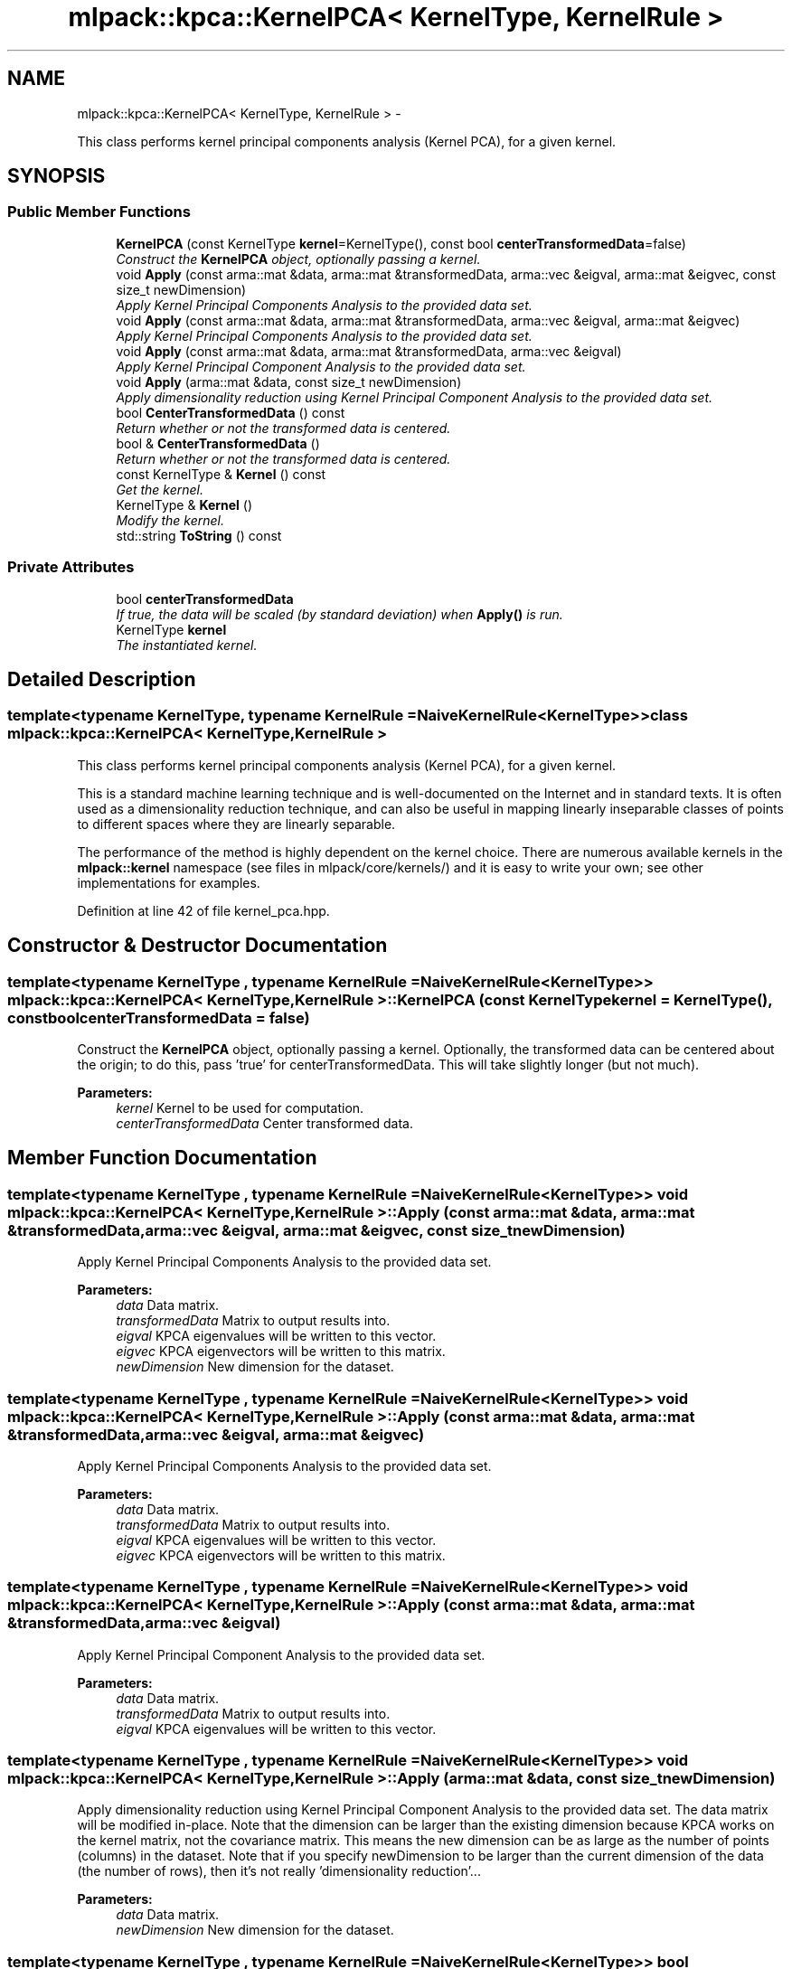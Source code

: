 .TH "mlpack::kpca::KernelPCA< KernelType, KernelRule >" 3 "Sat Mar 14 2015" "Version 1.0.12" "mlpack" \" -*- nroff -*-
.ad l
.nh
.SH NAME
mlpack::kpca::KernelPCA< KernelType, KernelRule > \- 
.PP
This class performs kernel principal components analysis (Kernel PCA), for a given kernel\&.  

.SH SYNOPSIS
.br
.PP
.SS "Public Member Functions"

.in +1c
.ti -1c
.RI "\fBKernelPCA\fP (const KernelType \fBkernel\fP=KernelType(), const bool \fBcenterTransformedData\fP=false)"
.br
.RI "\fIConstruct the \fBKernelPCA\fP object, optionally passing a kernel\&. \fP"
.ti -1c
.RI "void \fBApply\fP (const arma::mat &data, arma::mat &transformedData, arma::vec &eigval, arma::mat &eigvec, const size_t newDimension)"
.br
.RI "\fIApply Kernel Principal Components Analysis to the provided data set\&. \fP"
.ti -1c
.RI "void \fBApply\fP (const arma::mat &data, arma::mat &transformedData, arma::vec &eigval, arma::mat &eigvec)"
.br
.RI "\fIApply Kernel Principal Components Analysis to the provided data set\&. \fP"
.ti -1c
.RI "void \fBApply\fP (const arma::mat &data, arma::mat &transformedData, arma::vec &eigval)"
.br
.RI "\fIApply Kernel Principal Component Analysis to the provided data set\&. \fP"
.ti -1c
.RI "void \fBApply\fP (arma::mat &data, const size_t newDimension)"
.br
.RI "\fIApply dimensionality reduction using Kernel Principal Component Analysis to the provided data set\&. \fP"
.ti -1c
.RI "bool \fBCenterTransformedData\fP () const "
.br
.RI "\fIReturn whether or not the transformed data is centered\&. \fP"
.ti -1c
.RI "bool & \fBCenterTransformedData\fP ()"
.br
.RI "\fIReturn whether or not the transformed data is centered\&. \fP"
.ti -1c
.RI "const KernelType & \fBKernel\fP () const "
.br
.RI "\fIGet the kernel\&. \fP"
.ti -1c
.RI "KernelType & \fBKernel\fP ()"
.br
.RI "\fIModify the kernel\&. \fP"
.ti -1c
.RI "std::string \fBToString\fP () const "
.br
.in -1c
.SS "Private Attributes"

.in +1c
.ti -1c
.RI "bool \fBcenterTransformedData\fP"
.br
.RI "\fIIf true, the data will be scaled (by standard deviation) when \fBApply()\fP is run\&. \fP"
.ti -1c
.RI "KernelType \fBkernel\fP"
.br
.RI "\fIThe instantiated kernel\&. \fP"
.in -1c
.SH "Detailed Description"
.PP 

.SS "template<typename KernelType, typename KernelRule = NaiveKernelRule<KernelType>>class mlpack::kpca::KernelPCA< KernelType, KernelRule >"
This class performs kernel principal components analysis (Kernel PCA), for a given kernel\&. 

This is a standard machine learning technique and is well-documented on the Internet and in standard texts\&. It is often used as a dimensionality reduction technique, and can also be useful in mapping linearly inseparable classes of points to different spaces where they are linearly separable\&.
.PP
The performance of the method is highly dependent on the kernel choice\&. There are numerous available kernels in the \fBmlpack::kernel\fP namespace (see files in mlpack/core/kernels/) and it is easy to write your own; see other implementations for examples\&. 
.PP
Definition at line 42 of file kernel_pca\&.hpp\&.
.SH "Constructor & Destructor Documentation"
.PP 
.SS "template<typename KernelType , typename KernelRule  = NaiveKernelRule<KernelType>> \fBmlpack::kpca::KernelPCA\fP< KernelType, KernelRule >::\fBKernelPCA\fP (const KernelTypekernel = \fCKernelType()\fP, const boolcenterTransformedData = \fCfalse\fP)"

.PP
Construct the \fBKernelPCA\fP object, optionally passing a kernel\&. Optionally, the transformed data can be centered about the origin; to do this, pass 'true' for centerTransformedData\&. This will take slightly longer (but not much)\&.
.PP
\fBParameters:\fP
.RS 4
\fIkernel\fP Kernel to be used for computation\&. 
.br
\fIcenterTransformedData\fP Center transformed data\&. 
.RE
.PP

.SH "Member Function Documentation"
.PP 
.SS "template<typename KernelType , typename KernelRule  = NaiveKernelRule<KernelType>> void \fBmlpack::kpca::KernelPCA\fP< KernelType, KernelRule >::Apply (const arma::mat &data, arma::mat &transformedData, arma::vec &eigval, arma::mat &eigvec, const size_tnewDimension)"

.PP
Apply Kernel Principal Components Analysis to the provided data set\&. 
.PP
\fBParameters:\fP
.RS 4
\fIdata\fP Data matrix\&. 
.br
\fItransformedData\fP Matrix to output results into\&. 
.br
\fIeigval\fP KPCA eigenvalues will be written to this vector\&. 
.br
\fIeigvec\fP KPCA eigenvectors will be written to this matrix\&. 
.br
\fInewDimension\fP New dimension for the dataset\&. 
.RE
.PP

.SS "template<typename KernelType , typename KernelRule  = NaiveKernelRule<KernelType>> void \fBmlpack::kpca::KernelPCA\fP< KernelType, KernelRule >::Apply (const arma::mat &data, arma::mat &transformedData, arma::vec &eigval, arma::mat &eigvec)"

.PP
Apply Kernel Principal Components Analysis to the provided data set\&. 
.PP
\fBParameters:\fP
.RS 4
\fIdata\fP Data matrix\&. 
.br
\fItransformedData\fP Matrix to output results into\&. 
.br
\fIeigval\fP KPCA eigenvalues will be written to this vector\&. 
.br
\fIeigvec\fP KPCA eigenvectors will be written to this matrix\&. 
.RE
.PP

.SS "template<typename KernelType , typename KernelRule  = NaiveKernelRule<KernelType>> void \fBmlpack::kpca::KernelPCA\fP< KernelType, KernelRule >::Apply (const arma::mat &data, arma::mat &transformedData, arma::vec &eigval)"

.PP
Apply Kernel Principal Component Analysis to the provided data set\&. 
.PP
\fBParameters:\fP
.RS 4
\fIdata\fP Data matrix\&. 
.br
\fItransformedData\fP Matrix to output results into\&. 
.br
\fIeigval\fP KPCA eigenvalues will be written to this vector\&. 
.RE
.PP

.SS "template<typename KernelType , typename KernelRule  = NaiveKernelRule<KernelType>> void \fBmlpack::kpca::KernelPCA\fP< KernelType, KernelRule >::Apply (arma::mat &data, const size_tnewDimension)"

.PP
Apply dimensionality reduction using Kernel Principal Component Analysis to the provided data set\&. The data matrix will be modified in-place\&. Note that the dimension can be larger than the existing dimension because KPCA works on the kernel matrix, not the covariance matrix\&. This means the new dimension can be as large as the number of points (columns) in the dataset\&. Note that if you specify newDimension to be larger than the current dimension of the data (the number of rows), then it's not really 'dimensionality reduction'\&.\&.\&.
.PP
\fBParameters:\fP
.RS 4
\fIdata\fP Data matrix\&. 
.br
\fInewDimension\fP New dimension for the dataset\&. 
.RE
.PP

.SS "template<typename KernelType , typename KernelRule  = NaiveKernelRule<KernelType>> bool \fBmlpack::kpca::KernelPCA\fP< KernelType, KernelRule >::CenterTransformedData () const\fC [inline]\fP"

.PP
Return whether or not the transformed data is centered\&. 
.PP
Definition at line 117 of file kernel_pca\&.hpp\&.
.PP
References mlpack::kpca::KernelPCA< KernelType, KernelRule >::centerTransformedData\&.
.SS "template<typename KernelType , typename KernelRule  = NaiveKernelRule<KernelType>> bool& \fBmlpack::kpca::KernelPCA\fP< KernelType, KernelRule >::CenterTransformedData ()\fC [inline]\fP"

.PP
Return whether or not the transformed data is centered\&. 
.PP
Definition at line 119 of file kernel_pca\&.hpp\&.
.PP
References mlpack::kpca::KernelPCA< KernelType, KernelRule >::centerTransformedData\&.
.SS "template<typename KernelType , typename KernelRule  = NaiveKernelRule<KernelType>> const KernelType& \fBmlpack::kpca::KernelPCA\fP< KernelType, KernelRule >::Kernel () const\fC [inline]\fP"

.PP
Get the kernel\&. 
.PP
Definition at line 112 of file kernel_pca\&.hpp\&.
.PP
References mlpack::kpca::KernelPCA< KernelType, KernelRule >::kernel\&.
.SS "template<typename KernelType , typename KernelRule  = NaiveKernelRule<KernelType>> KernelType& \fBmlpack::kpca::KernelPCA\fP< KernelType, KernelRule >::Kernel ()\fC [inline]\fP"

.PP
Modify the kernel\&. 
.PP
Definition at line 114 of file kernel_pca\&.hpp\&.
.PP
References mlpack::kpca::KernelPCA< KernelType, KernelRule >::kernel\&.
.SS "template<typename KernelType , typename KernelRule  = NaiveKernelRule<KernelType>> std::string \fBmlpack::kpca::KernelPCA\fP< KernelType, KernelRule >::ToString () const"

.SH "Member Data Documentation"
.PP 
.SS "template<typename KernelType , typename KernelRule  = NaiveKernelRule<KernelType>> bool \fBmlpack::kpca::KernelPCA\fP< KernelType, KernelRule >::centerTransformedData\fC [private]\fP"

.PP
If true, the data will be scaled (by standard deviation) when \fBApply()\fP is run\&. 
.PP
Definition at line 129 of file kernel_pca\&.hpp\&.
.PP
Referenced by mlpack::kpca::KernelPCA< KernelType, KernelRule >::CenterTransformedData()\&.
.SS "template<typename KernelType , typename KernelRule  = NaiveKernelRule<KernelType>> KernelType \fBmlpack::kpca::KernelPCA\fP< KernelType, KernelRule >::kernel\fC [private]\fP"

.PP
The instantiated kernel\&. 
.PP
Definition at line 126 of file kernel_pca\&.hpp\&.
.PP
Referenced by mlpack::kpca::KernelPCA< KernelType, KernelRule >::Kernel()\&.

.SH "Author"
.PP 
Generated automatically by Doxygen for mlpack from the source code\&.

